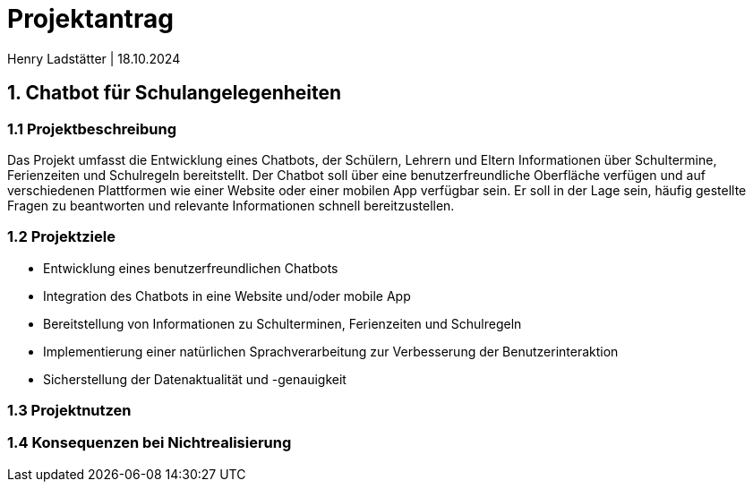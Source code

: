 = Projektantrag 
Henry Ladstätter | 18.10.2024
ifndef::imagesdir[:imagesdir: images]

== 1. Chatbot für Schulangelegenheiten

=== 1.1 Projektbeschreibung

Das Projekt umfasst die Entwicklung eines Chatbots, der Schülern, Lehrern und Eltern Informationen über Schultermine, Ferienzeiten und Schulregeln bereitstellt. Der Chatbot soll über eine benutzerfreundliche Oberfläche verfügen und auf verschiedenen Plattformen wie einer Website oder einer mobilen App verfügbar sein. Er soll in der Lage sein, häufig gestellte Fragen zu beantworten und relevante Informationen schnell bereitzustellen.

=== 1.2 Projektziele
- Entwicklung eines benutzerfreundlichen Chatbots
- Integration des Chatbots in eine Website und/oder mobile App
- Bereitstellung von Informationen zu Schulterminen, Ferienzeiten und Schulregeln
- Implementierung einer natürlichen Sprachverarbeitung zur Verbesserung der Benutzerinteraktion
- Sicherstellung der Datenaktualität und -genauigkeit

=== 1.3 Projektnutzen



=== 1.4 Konsequenzen bei Nichtrealisierung

